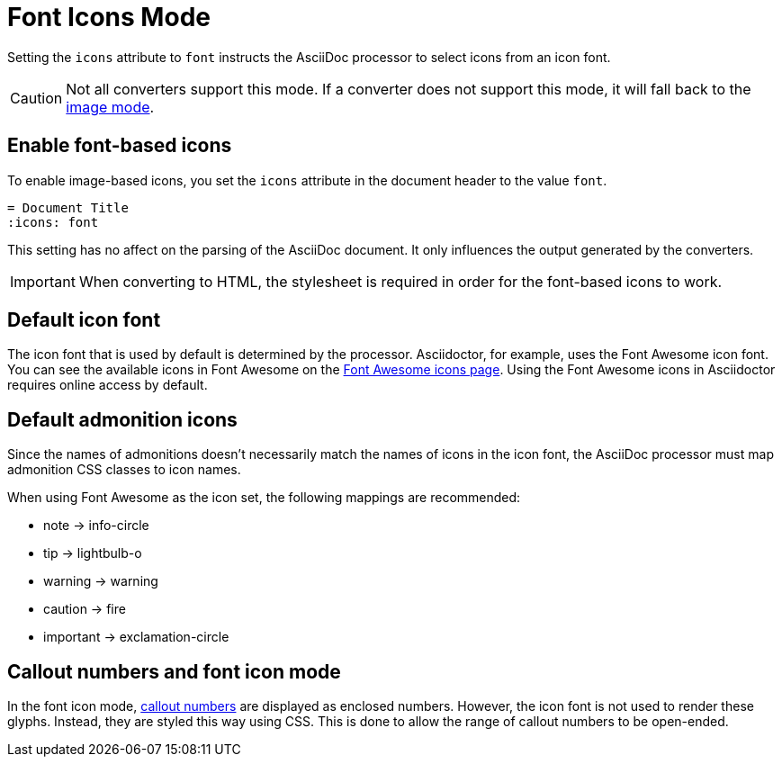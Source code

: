 = Font Icons Mode
:url-fontawesome-icons: https://fontawesome.com/icons?d=gallery

Setting the `icons` attribute to `font` instructs the AsciiDoc processor to select icons from an icon font.

CAUTION: Not all converters support this mode.
If a converter does not support this mode, it will fall back to the xref:icons-image.adoc[image mode].

== Enable font-based icons

To enable image-based icons, you set the `icons` attribute in the document header to the value `font`.

[source]
----
= Document Title
:icons: font
----

This setting has no affect on the parsing of the AsciiDoc document.
It only influences the output generated by the converters.

IMPORTANT: When converting to HTML, the stylesheet is required in order for the font-based icons to work.

== Default icon font

The icon font that is used by default is determined by the processor.
Asciidoctor, for example, uses the Font Awesome icon font.
You can see the available icons in Font Awesome on the {url-fontawesome-icons}[Font Awesome icons page^].
Using the Font Awesome icons in Asciidoctor requires online access by default.

== Default admonition icons

Since the names of admonitions doesn't necessarily match the names of icons in the icon font, the AsciiDoc processor must map admonition CSS classes to icon names.

When using Font Awesome as the icon set, the following mappings are recommended:

* note -> info-circle
* tip -> lightbulb-o
* warning -> warning
* caution -> fire
* important -> exclamation-circle

////
TODO: move to Asciidoctor

== Default font-based admonition icons

When font-based icons are enabled, Asciidoctor will draw the icons for the 5 built-in admonition types using Font Awesome.
To use the default font-based admonition icons for admonitions, set the value of the `icons` document attribute to `font` in the document header.

[source]
----
= Document Title
:icons: font

NOTE: Asciidoctor supports font-based admonition icons, powered by Font Awesome!
----

// We need to explain that the default admonition icons have different names (i.e., `icon-note` instead of `fa-note`, because they're built in to the stylesheet.

Asciidoctor will emit HTML markup that selects the appropriate font character from the Font Awesome font for each admonition block.
For instance, Asciidoctor selects the Font Awesome icon `icon-note` for `NOTE` admonition blocks.

.Result: HTML output when the icons attribute is set to font
[source,html]
----
<div class="admonitionblock note">
<table>
<tr>
<td class="icon">
<i class="fa icon-note" title="Note"></i>
</td>
<td class="content">
Asciidoctor supports font-based admonition icons, powered by Font Awesome!
</td>
</tr>
</table>
</div>
----

This is how the admonition looks rendered.

NOTE: Asciidoctor supports font-based admonition icons, powered by Font Awesome!

The icons chosen are selected by the stylesheet.
The default stylesheet maps icons to the following 5 CSS classes:

* .admonitionblock td.icon .icon-note
* .admonitionblock td.icon .icon-tip
* .admonitionblock td.icon .icon-warning
* .admonitionblock td.icon .icon-caution
* .admonitionblock td.icon .icon-important

If you want to customize the icon or the color that is used, you'll need to provide a custom stylesheet or override the styles using a docinfo file.
Here's an example that shows how to change the icon for the note admonition to sticky note:

[source,css]
----
.admonitionblock td.icon .icon-note::before {
  content: "\f24a";
  color:black;
}
----
////

== Callout numbers and font icon mode

In the font icon mode, xref:verbatim:callouts.adoc[callout numbers] are displayed as enclosed numbers.
However, the icon font is not used to render these glyphs.
Instead, they are styled this way using CSS.
This is done to allow the range of callout numbers to be open-ended.
